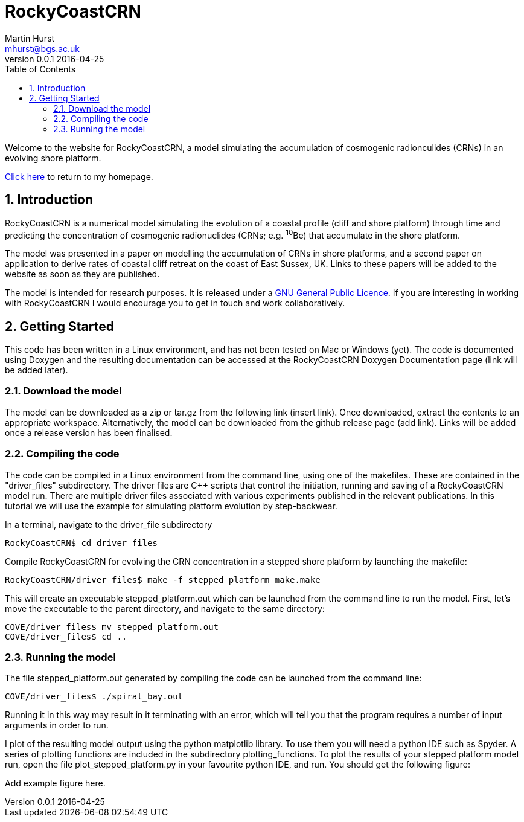 = RockyCoastCRN
Martin Hurst <mhurst@bgs.ac.uk>
v0.0.1 2016-04-25
:toc: left
:numbered:
:stem: latexmath

Welcome to the website for RockyCoastCRN, a model simulating the accumulation of cosmogenic radionculides (CRNs) in an evolving shore platform.

http://martinhurst.com[Click here] to return to my homepage.

== Introduction
RockyCoastCRN is a numerical model simulating the evolution of a coastal profile (cliff and shore platform) through time and predicting the concentration of cosmogenic radionuclides (CRNs; e.g. ^10^Be) that accumulate in the shore platform.

The model was presented in a paper on modelling the accumulation of CRNs in shore platforms, and a second paper on application to derive rates of coastal cliff retreat on the coast of East Sussex, UK. Links to these papers will be added to the website as soon as they are published.

The model is intended for research purposes. It is released under a http://www.gnu.org/licenses/gpl-3.0.en.html[GNU General Public Licence]. If you are interesting in working with RockyCoastCRN I would encourage you to get in touch and work collaboratively.

== Getting Started
This code has been written in a Linux environment, and has not been tested on Mac or Windows (yet). The code is documented using Doxygen and the resulting documentation can be accessed at the RockyCoastCRN Doxygen Documentation page (link will be added later).

=== Download the model
The model can be downloaded as a zip or tar.gz from the following link (insert link). Once downloaded, extract the contents to an appropriate workspace. Alternatively, the model can be downloaded from the github release page (add link). Links will be added once a release version has been finalised.

=== Compiling the code
The code can be compiled in a Linux environment from the command line, using one of the makefiles. These are contained in the "driver_files" subdirectory. The driver files are C++ scripts that control the initiation, running and saving of a RockyCoastCRN model run. There are multiple driver files associated with various experiments published in the relevant publications. In this tutorial we will use the example for simulating platform evolution by step-backwear.

In a terminal, navigate to the driver_file subdirectory

[source]
----
RockyCoastCRN$ cd driver_files
----

Compile RockyCoastCRN for evolving the CRN concentration in a stepped shore platform by launching the makefile:

[source]
----
RockyCoastCRN/driver_files$ make -f stepped_platform_make.make
----

This will create an executable stepped_platform.out which can be launched from the command line to run the model. First, let's move the executable to the parent directory, and navigate to the same directory:

[source]
----
COVE/driver_files$ mv stepped_platform.out
COVE/driver_files$ cd ..
----

=== Running the model

The file stepped_platform.out generated by compiling the code can be launched from the command line:

[source]
----
COVE/driver_files$ ./spiral_bay.out
----

Running it in this way may result in it terminating with an error, which will tell you that the program requires a number of input arguments in order to run.

I plot of the resulting model output using the python matplotlib library. To use them you will need a python IDE such as Spyder. A series of plotting functions are included in the subdirectory plotting_functions. To plot the results of your stepped platform model run, open the file plot_stepped_platform.py in your favourite python IDE, and run. You should get the following figure:

Add example figure here.
